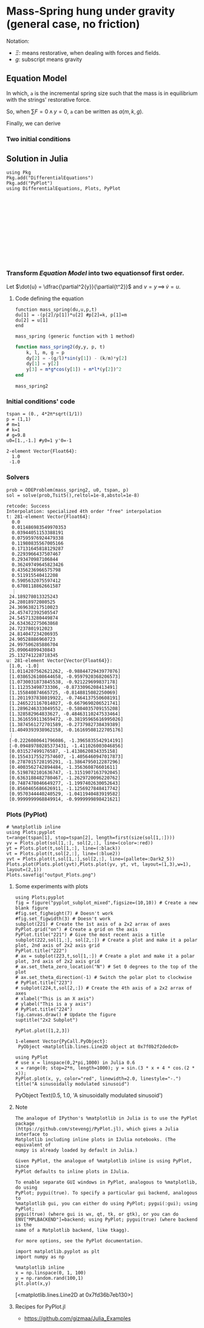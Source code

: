#+STARTUP: latexpreview
#+STARTUP: inlineimages
#+DATE: Sun Sep  5 16:19:00 2021
#+DATE: Sun Sep  5 19:25:33 2021

* Mass-Spring hung under gravity (general case, no friction)
  Notation:
  - $\Xi$: means restorative, when dealing with forces and fields.
  - $g$: subscript means gravity

** Equation Model
   
   \begin{equation}
     \begin{aligned}
       F_{g} + F_{\Xi} = mg - k(y+a)
     \end{aligned}
   \end{equation}

   In which, =a= is the incremental spring size such that the mass is
   in equilibrium with the strings' restorative force.

   So, when $\sum{F} = 0 \, \land \, y=0$, =a= can be written as $a(m,k,g)$.

   \begin{equation}
     \begin{aligned}
       \therefore a = \frac{mg}{k}
     \end{aligned}
   \end{equation}

   Finally, we can derive

   \begin{equation}
     \begin{aligned}
       \dfrac{\partial^2{y}}{\partial{t^2}} + \frac{k}{m}y=0
     \end{aligned}
   \end{equation}

*** Two initial conditions

    \begin{equation}
    \begin{aligned}
    \begin{cases}
\phi{(0)}=y_0 \\
\phi'{(0)}=y'_0
    \end{cases}
    \end{aligned}
    \end{equation}


** Solution in Julia

   #+NAME: 7966eccb-e031-40b1-8e4a-24bfe4ee9b00
   #+begin_src ein-julia :session localhost :results output :tangle mass-spring.jl
     using Pkg
     Pkg.add("DifferentialEquations")
     Pkg.add("PyPlot")
     using DifferentialEquations, Plots, PyPlot
   #+end_src

   #+RESULTS: 7966eccb-e031-40b1-8e4a-24bfe4ee9b00
   #+begin_example












   #+end_example

*** Transform [[*Equation Model][Equation Model]] into two equationsof first order.

    Let $\dot{u} = \dfrac{\partial^2{y}}{\partial{t^2}}$ and $v=y \,
    \implies \, \dot{v} = u$.

    \begin{equation}
      \begin{aligned}
	\begin{cases}
	  \dot{u} = - \frac{k}{m}v\\
	  \dot{v} = u
	\end{cases}
      \end{aligned}
    \end{equation}
   
****  Code defining the equation
     
     #+NAME: de71d98d-2ea1-4de4-a6b8-ce7638a1f5c9
     #+begin_src ein-julia :session localhost :results output :tangle mass-spring.jl
       function mass_spring(du,u,p,t)
	   du[1] = -(p[2]/p[1])*u[2] #p[2]=k, p[1]=m
	   du[2] = u[1]
       end
     #+end_src

     #+RESULTS: de71d98d-2ea1-4de4-a6b8-ce7638a1f5c9
     : mass_spring (generic function with 1 method)

    #+begin_src julia :session main :result output
      function mass_spring2(dy,y, p, t)
          k, l, m, g = p
          dy[2] = -(g/l)*sin(y[1]) - (k/m)*y[2]
          dy[1] = y[2]
          y[3] = m*g*cos(y[1]) + m*l*(y[2])^2
      end
    #+end_src

    #+RESULTS:
    : mass_spring2
 

     
*** Initial conditions' code
    #+NAME: 51b07536-a42f-4890-871a-8a6a0c2c01c0
    #+begin_src ein-julia :session localhost :results output :tangle mass-spring.jl
      tspan = (0., 4*2π*sqrt(1/1))
      p = (1,1)
      # m=1
      # k=1
      # g=9.8
      u0=[1.,-1.] #y0=1 y'0=-1
    #+end_src

    #+RESULTS: 51b07536-a42f-4890-871a-8a6a0c2c01c0
    : 2-element Vector{Float64}:
    :   1.0
    :  -1.0
    
*** Solvers

    #+NAME: 700db531-5f60-4ecf-aff6-8073f0011311
    #+begin_src ein-julia :session localhost :results output :tangle mass-spring.jl
      prob = ODEProblem(mass_spring2, u0, tspan, p)
      sol = solve(prob,Tsit5(),reltol=1e-8,abstol=1e-8)
    #+end_src

    #+RESULTS: 700db531-5f60-4ecf-aff6-8073f0011311
    #+begin_example
    retcode: Success
    Interpolation: specialized 4th order "free" interpolation
    t: 281-element Vector{Float64}:
      0.0
      0.011486983549970353
      0.03944051153388191
      0.07595976924479338
      0.11980835567005166
      0.17131645818129287
      0.2293966437507467
      0.293470987106844
      0.36249749645823426
      0.4356236966575798
      0.511915540412208
      0.5905632075597412
      0.6708118862661587
      ⋮
     24.189278013325243
     24.28018972080525
     24.369638217510023
     24.457472392505547
     24.545713280449874
     24.634362275063868
     24.7237801912023
     24.814047234206935
     24.90528886960723
     24.997506285886704
     25.09064899430843
     25.132741228718345
    u: 281-element Vector{Vector{Float64}}:
     [1.0, -1.0]
     [1.0114207562621262, -0.9884472943977076]
     [1.0386526108644658, -0.9597920368206573]
     [1.0730031873845538, -0.921229699837178]
     [1.112353498733306, -0.8733096208413491]
     [1.155840874665725, -0.8148815082250069]
     [1.2011937838019922, -0.7464137550608191]
     [1.2465221167014027, -0.6679690206521741]
     [1.2896246333049552, -0.5804035709155208]
     [1.328582964833627, -0.48463110247533464]
     [1.3616559113659472, -0.38195965616995026]
     [1.3874561272701589, -0.2737982738439389]
     [1.4049393938962158, -0.16169508122705176]
     ⋮
     [-0.2226080641796086, -1.3965835542914191]
     [-0.09489780285373431, -1.411026003046856]
     [0.031527499176587, -1.4138620834335158]
     [0.15543175527574607, -1.4056460947017873]
     [0.2787015728195291, -1.3864795012287296]
     [0.4003562742894484, -1.356360876601611]
     [0.5198782101636747, -1.3151907163792045]
     [0.6363188482780467, -1.2629720096220762]
     [0.7487478046649277, -1.1997402630052643]
     [0.8560465686626911, -1.1256927848417742]
     [0.9570344440240529, -1.0411940483919582]
     [0.9999999968849914, -0.9999999898421621]
    #+end_example

*** Plots (PyPlot)

    #+NAME: a74d6a3e-3386-490b-858c-233ee43b47ee
    #+begin_src ein-julia :session localhost
      # %matplotlib inline
      using Plots;pyplot
      t=range(tspan[1], stop=tspan[2], length=first(size(sol[1,:])))
      yv = Plots.plot(sol[1,:], sol[2,:], line=(color=:red))
      yt = Plots.plot(t,sol[1,:], line=(:black))
      vt = Plots.plot(t,sol[2,:], line=(:blue2))
      yvt = Plots.plot(t,sol[1,:],sol[2,:], line=(pallete=:Dark2_5))
      Plots.plot(Plots.plot(yvt),Plots.plot(yv, yt, vt, layout=(1,3),w=1), layout=(2,1))
      Plots.savefig("output_Plots.png")
    #+end_src

    #+RESULTS: a74d6a3e-3386-490b-858c-233ee43b47ee
    
    #+ATTR_HTML: :width 500px
    [[file:output_Plots.png][file:./output_Plots.png]]

***** Some experiments with plots
    #+NAME: ecc8ee88-8352-43b1-b105-57ff4ece4829
    #+begin_src ein-julia :session localhost :results raw drawer :image output.png
      using Plots;pyplot
      fig = figure("pyplot_subplot_mixed",figsize=(10,10)) # Create a new blank figure
      #fig.set_figheight(7) # Doesn't work
      #fig.set_figwidth(3) # Doesn't work
      subplot(221) # Create the 1st axis of a 2x2 arrax of axes
      PyPlot.grid("on") # Create a grid on the axis
      PyPlot.title("221") # Give the most recent axis a title
      subplot(222,sol[1,:], sol[2,:]) # Create a plot and make it a polar plot, 2nd axis of 2x2 axis grid
      PyPlot.title("222")
      # ax = subplot(223,t,sol[1,:]) # Create a plot and make it a polar plot, 3rd axis of 2x2 axis grid
      # ax.set_theta_zero_location("N") # Set 0 degrees to the top of the plot
      # ax.set_theta_direction(-1) # Switch the polar plot to clockwise
      # PyPlot.title("223")
      # subplot(224,t,sol[2,:]) # Create the 4th axis of a 2x2 arrax of axes
      # xlabel("This is an X axis")
      # ylabel("This is a y axis")
      # PyPlot.title("224")
      fig.canvas.draw() # Update the figure
      suptitle("2x2 Subplot")
    #+end_src

    #+NAME: 79f5864d-6db6-4c7f-b4de-be34acb58a41
    #+begin_src ein-julia :session localhost :results output
PyPlot.plot([1,2,3])
    #+end_src

    #+RESULTS: 79f5864d-6db6-4c7f-b4de-be34acb58a41
    #+ATTR_HTML: :width 200px
     [[file:ein-images/ob-ein-668dc5033e28a8de9363b00089504747.png]]
    : 1-element Vector{PyCall.PyObject}:
    :  PyObject <matplotlib.lines.Line2D object at 0x7f0b2f2dedc0>

   #+NAME: c79215da-4b2a-431a-a581-0c2198d64a03
   #+begin_src ein-julia :session localhost :results raw drawer
     using PyPlot
     # use x = linspace(0,2*pi,1000) in Julia 0.6
     x = range(0; stop=2*π, length=1000); y = sin.(3 * x + 4 * cos.(2 * x));
     PyPlot.plot(x, y, color="red", linewidth=2.0, linestyle="-.")
     title("A sinusoidally modulated sinusoid")
   #+end_src

   #+RESULTS: c79215da-4b2a-431a-a581-0c2198d64a03
   :results:
   [[file:ein-images/ob-ein-e0d9471e84f6952defda4daea1c6bdef.png]]
   PyObject Text(0.5, 1.0, 'A sinusoidally modulated sinusoid')
   :end:
 
***** Note
    #+begin_example
      The analogue of IPython's %matplotlib in Julia is to use the PyPlot package
      (https://github.com/stevengj/PyPlot.jl), which gives a Julia interface to
      Matplotlib including inline plots in IJulia notebooks. (The equivalent of
      numpy is already loaded by default in Julia.)

      Given PyPlot, the analogue of %matplotlib inline is using PyPlot, since
      PyPlot defaults to inline plots in IJulia.

      To enable separate GUI windows in PyPlot, analogous to %matplotlib, do using
      PyPlot; pygui(true). To specify a particular gui backend, analogous to
      %matplotlib gui, you can either do using PyPlot; pygui(:gui); using PyPlot;
      pygui(true) (where gui is wx, qt, tk, or gtk), or you can do
      ENV["MPLBACKEND"]=backend; using PyPlot; pygui(true) (where backend is the
      name of a Matplotlib backend, like tkagg).

      For more options, see the PyPlot documentation.
    #+end_example

#+NAME: bd2983b7-b7f7-4add-861f-2b118d692222
#+BEGIN_SRC ein-python :session localhost :results raw drawer :image output.png
  import matplotlib.pyplot as plt
  import numpy as np

  %matplotlib inline
  x = np.linspace(0, 1, 100)
  y = np.random.rand(100,1)
  plt.plot(x,y)
#+END_SRC

#+RESULTS: bd2983b7-b7f7-4add-861f-2b118d692222
:results:
[<matplotlib.lines.Line2D at 0x7fd36b7eb130>]
[[file:output.png]]
:end:

***** Recipes for PyPlot.jl
      - https://github.com/gizmaa/Julia_Examples
